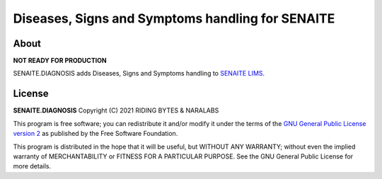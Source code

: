 Diseases, Signs and Symptoms handling for SENAITE
=================================================

About
-----

**NOT READY FOR PRODUCTION**

SENAITE.DIAGNOSIS adds Diseases, Signs and Symptoms handling to `SENAITE LIMS`_.

License
-------

**SENAITE.DIAGNOSIS** Copyright (C) 2021 RIDING BYTES & NARALABS

This program is free software; you can redistribute it and/or modify it under
the terms of the `GNU General Public License version 2`_ as published
by the Free Software Foundation.

This program is distributed in the hope that it will be useful,
but WITHOUT ANY WARRANTY; without even the implied warranty of
MERCHANTABILITY or FITNESS FOR A PARTICULAR PURPOSE. See the
GNU General Public License for more details.


.. Links

.. _SENAITE LIMS: https://www.senaite.com
.. _GNU General Public License version 2: https://www.gnu.org/licenses/old-licenses/gpl-2.0.txt
